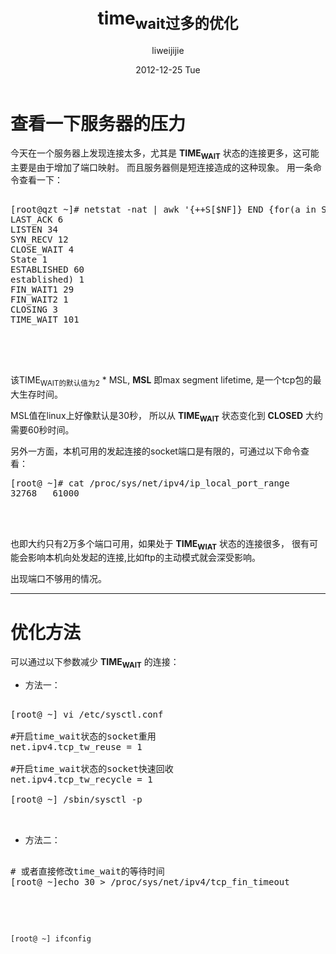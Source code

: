 #+TITLE:     time_wait过多的优化
#+AUTHOR:    liweijijie
#+EMAIL:     liweilijie@gmail.com
#+DATE:      2012-12-25 Tue
#+DESCRIPTION: TIME_WAIT 在服务器侧过多的优化方法
#+CATEGORIES: C
#+KEYWORDS: TIME_WAIT TCP
#+LANGUAGE:  en
#+OPTIONS:   H:3 num:t toc:t \n:nil @:t ::t |:t ^:t -:t f:t *:t <:t
#+OPTIONS:   TeX:t LaTeX:t skip:nil d:nil todo:t pri:nil tags:not-in-toc
#+INFOJS_OPT: view:nil toc:nil ltoc:t mouse:underline buttons:0 path:http://orgmode.org/org-info.js
#+EXPORT_SELECT_TAGS: export
#+EXPORT_EXCLUDE_TAGS: noexport
#+LINK_UP:   
#+LINK_HOME: 
#+XSLT:


* 查看一下服务器的压力

今天在一个服务器上发现连接太多，尤其是 *TIME_WAIT* 状态的连接更多，这可能主要是由于增加了端口映射。
而且服务器侧是短连接造成的这种现象。
用一条命令查看一下：

#+BEGIN_HTML
  <div class="cnblogs_Highlighter">
  <pre class="brush:bash">

[root@qzt ~]# netstat -nat | awk '{++S[$NF]} END {for(a in S) print a, S[a]}'
LAST_ACK 6
LISTEN 34
SYN_RECV 12
CLOSE_WAIT 4
State 1
ESTABLISHED 60
established) 1
FIN_WAIT1 29
FIN_WAIT2 1
CLOSING 3
TIME_WAIT 101



  </pre>
  </div>

#+END_HTML


   该TIME_WAIT的默认值为2 * MSL, *MSL* 即max segment lifetime, 是一个tcp包的最大生存时间。

MSL值在linux上好像默认是30秒， 所以从 *TIME_WAIT* 状态变化到 *CLOSED* 大约需要60秒时间。

另外一方面，本机可用的发起连接的socket端口是有限的，可通过以下命令查看：

#+BEGIN_HTML
  <div class="cnblogs_Highlighter">
  <pre class="brush:bash">
[root@ ~]# cat /proc/sys/net/ipv4/ip_local_port_range
32768   61000


  </pre>
  </div>

#+END_HTML


也即大约只有2万多个端口可用，如果处于 *TIME_WIAT* 状态的连接很多，
很有可能会影响本机向处发起的连接,比如ftp的主动模式就会深受影响。

出现端口不够用的情况。


-----

* 优化方法

可以通过以下参数减少 *TIME_WAIT* 的连接：

- 方法一：
#+BEGIN_HTML
  <div class="cnblogs_Highlighter">
  <pre class="brush:bash">

[root@ ~] vi /etc/sysctl.conf

#开启time_wait状态的socket重用
net.ipv4.tcp_tw_reuse = 1

#开启time_wait状态的socket快速回收
net.ipv4.tcp_tw_recycle = 1

[root@ ~] /sbin/sysctl -p

  </pre>
  </div>

#+END_HTML


- 方法二：
#+BEGIN_HTML
  <div class="cnblogs_Highlighter">
  <pre class="brush:bash">

# 或者直接修改time_wait的等待时间
[root@ ~]echo 30 > /proc/sys/net/ipv4/tcp_fin_timeout


  </pre>
  </div>

#+END_HTML

#+BEGIN_SRC shell

[root@ ~] ifconfig

#+END_SRC

